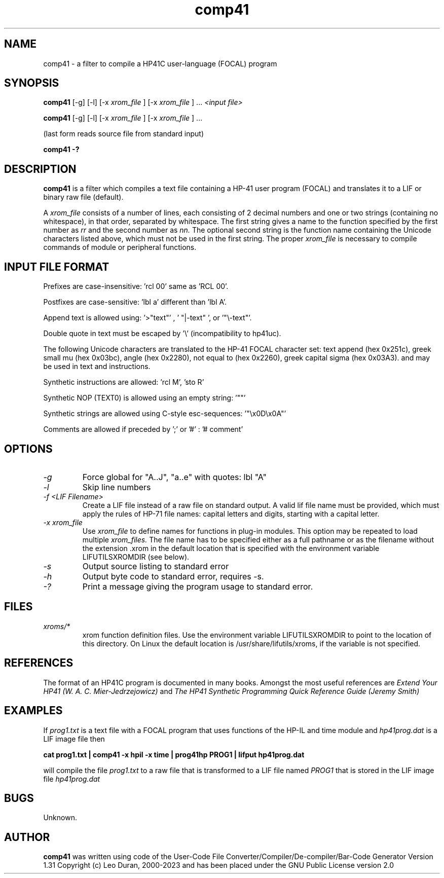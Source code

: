 .TH comp41 1 13-April-2018 "LIF Utilitites" "LIF Utilities"
.SH NAME
comp41 \- a filter to compile a HP41C user\-language (FOCAL) program
.SH SYNOPSIS
.B comp41
[\-g] [\-l] [\-x
.I xrom_file
] [\-x
.I xrom_file
] ...
.I
<input file>
.PP
.B comp41
[\-g] [\-l] [\-x
.I xrom_file
] [\-x
.I xrom_file
] ...
.PP
(last form reads source file from standard input)
.PP
.B comp41 \-?
.SH DESCRIPTION
.B comp41
is a filter which compiles a text file containing a HP-41 user program (FOCAL)
and translates it to a LIF or binary raw file (default). 
.PP
A 
.I xrom_file
consists of a number of lines, each consisting of 2 decimal numbers and one or two
strings (containing no whitespace), in that order, separated by whitespace. 
The first string gives a name to the function specified by the first number as 
.I rr
and the second number as
.I nn.
The optional second string is the function name containing the Unicode characters listed above, which
must not be used in the first string.
The proper
.I xrom_file
is necessary to compile commands of module or peripheral functions.
.SH INPUT FILE FORMAT
Prefixes are case-insensitive:  'rcl 00'  same as  'RCL 00'.
.PP
Postfixes are case-sensitive:  'lbl a'  different than 'lbl A'.
.PP
Append text is allowed using:  '>"text"' , ' "|-text" ', or '"\\-text"'.
.PP
Double quote in text must be escaped by  '\\' (incompatibility to hp41uc).
.PP
The following Unicode characters are translated to the HP-41 FOCAL character set: text append (hex 0x251c), 
greek small mu (hex 0x03bc), angle (hex 0x2280), not equal to (hex 0x2260), greek capital sigma (hex 0x03A3).
and may be used in text and instructions.
.PP
Synthetic instructions are allowed: 'rcl M', 'sto R'
.PP
Synthetic NOP (TEXT0) is allowed using an empty string: '""'
.PP
Synthetic strings are allowed using C-style esc-sequences: '"\\x0D\\x0A"'
.PP
Comments are allowed if preceded by ';' or '#' : '# comment'
.SH OPTIONS
.TP
.I \-g
Force global for "A..J", "a..e"  with quotes:  lbl "A" 
.TP
.I \-l
Skip line numbers
.TP
.I \-f <LIF Filename>
Create a LIF file instead of a raw file on standard output. A valid lif file name must be provided, which must apply the rules of HP-71 file names: capital letters and digits, starting with a capital letter.
.TP
.I \-x xrom_file
Use
.I xrom_file
to define names for functions in plug-in modules. This option may be 
repeated to load multiple
.I xrom_files.
The file name has to be specified either as a full pathname or as
the filename without the extension .xrom in the default location
that is specified with the environment variable LIFUTILSXROMDIR (see below).
.TP
.I \-s
Output source listing to standard error
.TP
.I \-h
Output byte code to standard error, requires \-s.
.TP
.I \-?
Print a message giving the program usage to standard error.
.SH FILES
.TP
.I xroms/*
xrom function definition files. Use the environment variable LIFUTILSXROMDIR to point to the location of this
directory. On Linux the default location is /usr/share/lifutils/xroms, if the variable is not specified.
.SH REFERENCES
The format of an HP41C program is documented in many books. Amongst the 
most useful references are
.I Extend Your HP41 (W. A. C. Mier-Jedrzejowicz)
and
.I The HP41 Synthetic Programming Quick Reference Guide (Jeremy Smith)
.SH EXAMPLES
If
.I prog1.txt
is a text file with a FOCAL program that uses functions of the HP-IL and time module and
.I
hp41prog.dat
is a LIF image file
then
.PP
.B cat prog1.txt | comp41 \-x hpil \-x time | prog41hp PROG1 | lifput hp41prog.dat 
.PP 
will compile the file
.I prog1.txt
to a raw file that is transformed to a LIF file named
.I PROG1
that is stored in the LIF image file
.I hp41prog.dat
.SH BUGS
Unknown.
.SH AUTHOR
.B comp41
was written using code of the User-Code File Converter/Compiler/De-compiler/Bar-Code Generator  Version 1.31
Copyright (c) Leo Duran, 2000-2023 and has been placed under the GNU Public License version 2.0
